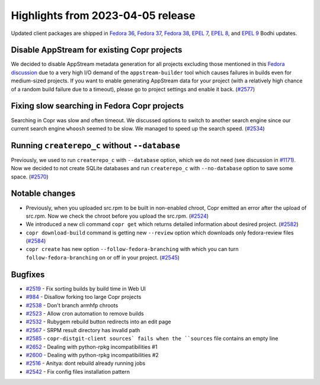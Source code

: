 .. _release_notes_2023_04_05:

Highlights from 2023-04-05 release
==================================

Updated client packages are shipped in `Fedora 36`_, `Fedora 37`_, `Fedora 38`_,
`EPEL 7`_, `EPEL 8`_, and `EPEL 9`_ Bodhi updates.


Disable AppStream for existing Copr projects
--------------------------------------------

We decided to disable AppStream metadata generation for all projects
excluding those mentioned in this `Fedora discussion`_ due to a very
high I/O demand of the ``appstream-builder`` tool which causes
failures in builds even for medium-sized projects. If you want to
enable generating AppStream data for your project (with a relatively
high chance of a random build failure due to a timeout), please go to
project settings and enable it back. (`#2577`_)


Fixing slow searching in Fedora Copr projects
---------------------------------------------

Searching in Copr was slow and often timeout. We discussed options
to switch to another search engine since our current search engine
``whoosh`` seemed to be slow. We managed to speed up the search
speed. (`#2534`_)


Running ``createrepo_c`` without ``--database``
-----------------------------------------------

Previously, we used to run ``createrepo_c`` with ``--database`` option,
which we do not need (see discussion in `#1171`_). Now we decided to
not create SQLite databases and run ``createrepo_c`` with
``--no-database`` option to save some space. (`#2570`_)



Notable changes
---------------

- Previously, when you uploaded src.rpm to be built in non-enabled chroot,
  Copr emitted an error after the upload of src.rpm. Now we check the
  chroot before you upload the src.rpm. (`#2524`_)
- We introduced a new cli command ``copr get`` which returns detailed
  information about desired project. (`#2582`_)
- ``copr download-build`` command is getting new ``--review`` option which
  downloads only fedora-review files (`#2584`_)
- ``copr create`` has new option ``--follow-fedora-branching`` with which you
  can turn ``follow-fedora-branching`` on or off in your project. (`#2545`_)



Bugfixes
--------

- `#2519`_ - Fix sorting builds by build time in Web UI
- `#984`_ - Disallow forking too large Copr projects
- `#2538`_ - Don't branch armhfp chroots
- `#2523`_ - Allow cron automation to remove builds
- `#2532`_ - Rubygem rebuild button redirects into an edit page
- `#2567`_ - SRPM result directory has invalid path
- `#2585`_ - ``copr-distgit-client sources` fails when the ``sources`` file contains an empty line
- `#2652`_ - Dealing with python-rpkg incompatibilities #1
- `#2600`_ - Dealing with python-rpkg incompatibilities #2
- `#2516`_ - Anitya: dont rebuild already running jobs
- `#2542`_ - Fix config files installation pattern



.. _`Fedora 36`: https://bodhi.fedoraproject.org/updates/FEDORA-2023-0fd6eeaed0
.. _`Fedora 37`: https://bodhi.fedoraproject.org/updates/FEDORA-2023-e54d383c89
.. _`Fedora 38`: https://bodhi.fedoraproject.org/updates/FEDORA-2023-ff8c400240
.. _`EPEL 7`: https://bodhi.fedoraproject.org/updates/FEDORA-EPEL-2023-dc8fa7eec4
.. _`EPEL 8`: https://bodhi.fedoraproject.org/updates/FEDORA-EPEL-2023-29edad2877
.. _`EPEL 9`: https://bodhi.fedoraproject.org/updates/FEDORA-EPEL-2023-99fb689da6

.. _`#2519`: https://github.com/fedora-copr/copr/issues/2519
.. _`#984`: https://github.com/fedora-copr/copr/issues/984
.. _`#2538`: https://github.com/fedora-copr/copr/pull/2538
.. _`#2523`: https://github.com/fedora-copr/copr/issues/2523
.. _`#2532`: https://github.com/fedora-copr/copr/issues/2532
.. _`#1171`: https://github.com/fedora-copr/copr/issues/1171
.. _`#2567`: https://github.com/fedora-copr/copr/issues/2567
.. _`#2585`: https://github.com/fedora-copr/copr/issues/2585
.. _`#2652`: https://github.com/fedora-copr/copr/pull/2652
.. _`#2600`: https://github.com/fedora-copr/copr/pull/2600
.. _`#2516`: https://github.com/fedora-copr/copr/pull/2516
.. _`#2542`: https://github.com/fedora-copr/copr/pull/2542

.. _`Fedora discussion`: https://lists.fedoraproject.org/archives/list/devel@lists.fedoraproject.org/thread/X63HU2ETJJ5NLSU64HMGVU74A2J2WNLT/
.. _`#2524`: https://github.com/fedora-copr/copr/pull/2524
.. _`#2582`: https://github.com/fedora-copr/copr/pull/2582
.. _`#2584`: https://github.com/fedora-copr/copr/pull/2584
.. _`#2577`: https://github.com/fedora-copr/copr/issues/2577
.. _`#2534`: https://github.com/fedora-copr/copr/issues/2534
.. _`#2545`: https://github.com/fedora-copr/copr/pull/2545
.. _`#2570`: https://github.com/fedora-copr/copr/pull/2570
